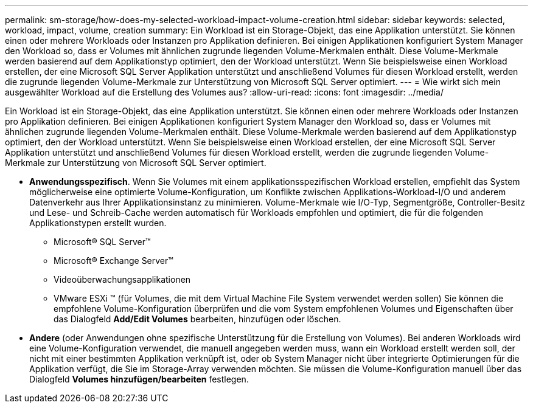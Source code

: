---
permalink: sm-storage/how-does-my-selected-workload-impact-volume-creation.html 
sidebar: sidebar 
keywords: selected, workload, impact, volume, creation 
summary: Ein Workload ist ein Storage-Objekt, das eine Applikation unterstützt. Sie können einen oder mehrere Workloads oder Instanzen pro Applikation definieren. Bei einigen Applikationen konfiguriert System Manager den Workload so, dass er Volumes mit ähnlichen zugrunde liegenden Volume-Merkmalen enthält. Diese Volume-Merkmale werden basierend auf dem Applikationstyp optimiert, den der Workload unterstützt. Wenn Sie beispielsweise einen Workload erstellen, der eine Microsoft SQL Server Applikation unterstützt und anschließend Volumes für diesen Workload erstellt, werden die zugrunde liegenden Volume-Merkmale zur Unterstützung von Microsoft SQL Server optimiert. 
---
= Wie wirkt sich mein ausgewählter Workload auf die Erstellung des Volumes aus?
:allow-uri-read: 
:icons: font
:imagesdir: ../media/


[role="lead"]
Ein Workload ist ein Storage-Objekt, das eine Applikation unterstützt. Sie können einen oder mehrere Workloads oder Instanzen pro Applikation definieren. Bei einigen Applikationen konfiguriert System Manager den Workload so, dass er Volumes mit ähnlichen zugrunde liegenden Volume-Merkmalen enthält. Diese Volume-Merkmale werden basierend auf dem Applikationstyp optimiert, den der Workload unterstützt. Wenn Sie beispielsweise einen Workload erstellen, der eine Microsoft SQL Server Applikation unterstützt und anschließend Volumes für diesen Workload erstellt, werden die zugrunde liegenden Volume-Merkmale zur Unterstützung von Microsoft SQL Server optimiert.

* *Anwendungsspezifisch*. Wenn Sie Volumes mit einem applikationsspezifischen Workload erstellen, empfiehlt das System möglicherweise eine optimierte Volume-Konfiguration, um Konflikte zwischen Applikations-Workload-I/O und anderem Datenverkehr aus Ihrer Applikationsinstanz zu minimieren. Volume-Merkmale wie I/O-Typ, Segmentgröße, Controller-Besitz und Lese- und Schreib-Cache werden automatisch für Workloads empfohlen und optimiert, die für die folgenden Applikationstypen erstellt wurden.
+
** Microsoft® SQL Server™
** Microsoft® Exchange Server™
** Videoüberwachungsapplikationen
** VMware ESXi ™ (für Volumes, die mit dem Virtual Machine File System verwendet werden sollen) Sie können die empfohlene Volume-Konfiguration überprüfen und die vom System empfohlenen Volumes und Eigenschaften über das Dialogfeld *Add/Edit Volumes* bearbeiten, hinzufügen oder löschen.


* *Andere* (oder Anwendungen ohne spezifische Unterstützung für die Erstellung von Volumes). Bei anderen Workloads wird eine Volume-Konfiguration verwendet, die manuell angegeben werden muss, wann ein Workload erstellt werden soll, der nicht mit einer bestimmten Applikation verknüpft ist, oder ob System Manager nicht über integrierte Optimierungen für die Applikation verfügt, die Sie im Storage-Array verwenden möchten. Sie müssen die Volume-Konfiguration manuell über das Dialogfeld *Volumes hinzufügen/bearbeiten* festlegen.

